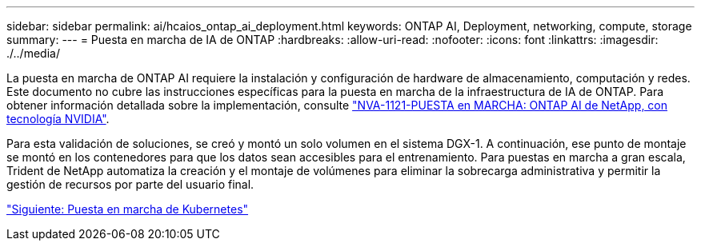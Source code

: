 ---
sidebar: sidebar 
permalink: ai/hcaios_ontap_ai_deployment.html 
keywords: ONTAP AI, Deployment, networking, compute, storage 
summary:  
---
= Puesta en marcha de IA de ONTAP
:hardbreaks:
:allow-uri-read: 
:nofooter: 
:icons: font
:linkattrs: 
:imagesdir: ./../media/


[role="lead"]
La puesta en marcha de ONTAP AI requiere la instalación y configuración de hardware de almacenamiento, computación y redes. Este documento no cubre las instrucciones específicas para la puesta en marcha de la infraestructura de IA de ONTAP. Para obtener información detallada sobre la implementación, consulte https://www.netapp.com/us/media/nva-1121-deploy.pdf["NVA-1121-PUESTA en MARCHA: ONTAP AI de NetApp, con tecnología NVIDIA"^].

Para esta validación de soluciones, se creó y montó un solo volumen en el sistema DGX-1. A continuación, ese punto de montaje se montó en los contenedores para que los datos sean accesibles para el entrenamiento. Para puestas en marcha a gran escala, Trident de NetApp automatiza la creación y el montaje de volúmenes para eliminar la sobrecarga administrativa y permitir la gestión de recursos por parte del usuario final.

link:hcaios_kubernetes_deployment.html["Siguiente: Puesta en marcha de Kubernetes"]
